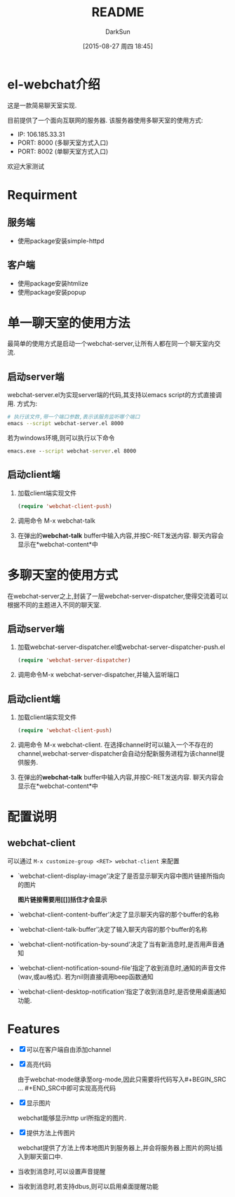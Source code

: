 #+TITLE: README
#+AUTHOR: DarkSun
#+CATEGORY: el-webchat
#+DATE: [2015-08-27 周四 18:45]
#+OPTIONS: ^:{}

* el-webchat介绍
这是一款简易聊天室实现. 

[[file:screen-1.jpg]]

目前提供了一个面向互联网的服务器. 该服务器使用多聊天室的使用方式:
+ IP: 106.185.33.31
+ PORT: 8000 (多聊天室方式入口)
+ PORT: 8002 (单聊天室方式入口)
欢迎大家测试

* Requirment
** 服务端
+ 使用package安装simple-httpd
** 客户端
+ 使用package安装htmlize
+ 使用package安装popup
* 单一聊天室的使用方法
最简单的使用方式是启动一个webchat-server,让所有人都在同一个聊天室内交流. 


** 启动server端
webchat-server.el为实现server端的代码,其支持以emacs script的方式直接调用. 方式为:
#+BEGIN_SRC sh
  # 执行该文件,带一个端口参数,表示该服务监听哪个端口
  emacs --script webchat-server.el 8000
#+END_SRC

若为windows环境,则可以执行以下命令
#+BEGIN_SRC bat
  emacs.exe --script webchat-server.el 8000
#+END_SRC

** 启动client端
1. 加载client端实现文件
   #+BEGIN_SRC emacs-lisp
     (require 'webchat-client-push)
   #+END_SRC
2. 调用命令 M-x webchat-talk
3. 在弹出的*webchat-talk* buffer中输入内容,并按C-RET发送内容. 聊天内容会显示在*webchat-content*中

* 多聊天室的使用方式
在webchat-server之上,封装了一层webchat-server-dispatcher,使得交流着可以根据不同的主题进入不同的聊天室.
** 启动server端
1. 加载webchat-server-dispatcher.el或webchat-server-dispatcher-push.el 
   #+BEGIN_SRC emacs-lisp
     (require 'webchat-server-dispatcher)
   #+END_SRC
2. 调用命令M-x webchat-server-dispatcher,并输入监听端口
** 启动client端
1. 加载client端实现文件
   #+BEGIN_SRC emacs-lisp
     (require 'webchat-client-push)
   #+END_SRC
2. 调用命令 M-x webchat-client. 在选择channel时可以输入一个不存在的channel,webchat-server-dispatcher会自动分配新服务进程为该channel提供服务.
3. 在弹出的*webchat-talk* buffer中输入内容,并按C-RET发送内容. 聊天内容会显示在*webchat-content*中

* 配置说明
** webchat-client
可以通过 =M-x customize-group <RET> webchat-client= 来配置 
+ `webchat-client-display-image'决定了是否显示聊天内容中图片链接所指向的图片

  *图片链接需要用[[]]括住才会显示*

+ `webchat-client-content-buffer'决定了显示聊天内容的那个buffer的名称

+ `webchat-client-talk-buffer'决定了输入聊天内容的那个buffer的名称

+ `webchat-client-notification-by-sound'决定了当有新消息时,是否用声音通知

+ `webchat-client-notification-sound-file'指定了收到消息时,通知的声音文件(wav,或au格式). 若为nil则直接调用beep函数通知

+ `webchat-client-desktop-notification'指定了收到消息时,是否使用桌面通知功能.
* Features
+ [X] 可以在客户端自由添加channel

+ [X] 高亮代码

  由于webchat-mode继承至org-mode,因此只需要将代码写入#+BEGIN_SRC ... #+END_SRC中即可实现高亮代码
  [[file:screen3.jpeg]]
+ [X] 显示图片
  
  webchat能够显示http url所指定的图片.
  [[file:screen2.jpeg]]
+ [X] 提供方法上传图片
  
  webchat提供了方法上传本地图片到服务器上,并会将服务器上图片的网址插入到聊天窗口中.
  [[file:screen4.jpeg]]
+ 当收到消息时,可以设置声音提醒
+ 当收到消息时,若支持dbus,则可以启用桌面提醒功能

  [[file:desktop-notification.png]]
